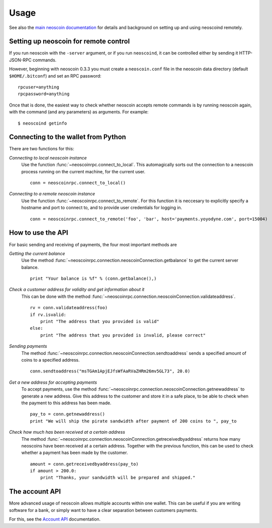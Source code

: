 =================
 Usage
=================

See also the `main neoscoin documentation`_ for details and background on setting up and
using neoscoind remotely.

Setting up neoscoin for remote control
-------------------------------------

If you run neoscoin with the ``-server`` argument, or if you run ``neoscoind``, it can be controlled 
either by sending it HTTP-JSON-RPC commands.

However, beginning with neoscoin 0.3.3 you must create a ``neoscoin.conf`` file in the neoscoin data directory 
(default ``$HOME/.bitconf``) and set an RPC password:

::

  rpcuser=anything
  rpcpassword=anything

Once that is done, the easiest way to check whether neoscoin accepts remote commands is by running 
neoscoin again, with the command (and any parameters) as arguments. For example:

::

  $ neoscoind getinfo

Connecting to the wallet from Python
-------------------------------------

There are two functions for this:

*Connecting to local neoscoin instance*
  Use the function :func:`~neoscoinrpc.connect_to_local`. This automagically
  sorts out the connection to a neoscoin process running on the current machine,
  for the current user.
  
  ::
  
    conn = neoscoinrpc.connect_to_local()

*Connecting to a remote neoscoin instance*
  Use the function :func:`~neoscoinrpc.connect_to_remote`. For this function
  it is neccesary to explicitly specify a hostname and port to connect to, and
  to provide user credentials for logging in.

  ::
  
    conn = neoscoinrpc.connect_to_remote('foo', 'bar', host='payments.yoyodyne.com', port=15004)


How to use the API
-------------------------------------

For basic sending and receiving of payments, the four most important methods are 

*Getting the current balance*
  Use the method :func:`~neoscoinrpc.connection.neoscoinConnection.getbalance` to get the current server balance.
  
  ::
  
    print "Your balance is %f" % (conn.getbalance(),)

*Check a customer address for validity and get information about it*
  This can be done with the method :func:`~neoscoinrpc.connection.neoscoinConnection.validateaddress`.

  ::

      rv = conn.validateaddress(foo)
      if rv.isvalid:
          print "The address that you provided is valid"
      else:
          print "The address that you provided is invalid, please correct"

*Sending payments*
  The method :func:`~neoscoinrpc.connection.neoscoinConnection.sendtoaddress` sends a specified
  amount of coins to a specified address.

  ::

      conn.sendtoaddress("msTGAm1ApjEJfsWfAaRVaZHRm26mv5GL73", 20.0)

*Get a new address for accepting payments*
  To accept payments, use the method :func:`~neoscoinrpc.connection.neoscoinConnection.getnewaddress`
  to generate a new address. Give this address to the customer and store it in a safe place, to be able to check
  when the payment to this address has been made.

  ::
  
      pay_to = conn.getnewaddress()
      print "We will ship the pirate sandwidth after payment of 200 coins to ", pay_to

*Check how much has been received at a certain address*
  The method :func:`~neoscoinrpc.connection.neoscoinConnection.getreceivedbyaddress` 
  returns how many neoscoins have been received at a certain address. Together with the
  previous function, this can be used to check whether a payment has been made
  by the customer.

  ::

      amount = conn.getreceivedbyaddress(pay_to)
      if amount > 200.0:
          print "Thanks, your sandwidth will be prepared and shipped."



      
The account API
-------------------------------------
More advanced usage of neoscoin allows multiple accounts within one wallet. This
can be useful if you are writing software for a bank, or 
simply want to have a clear separation between customers payments.

For this, see the `Account API`_ documentation.

.. _main neoscoin documentation: https://en.neoscoin.it/wiki/Main_Page
.. _account API: https://en.neoscoin.it/wiki/Accounts_explained


